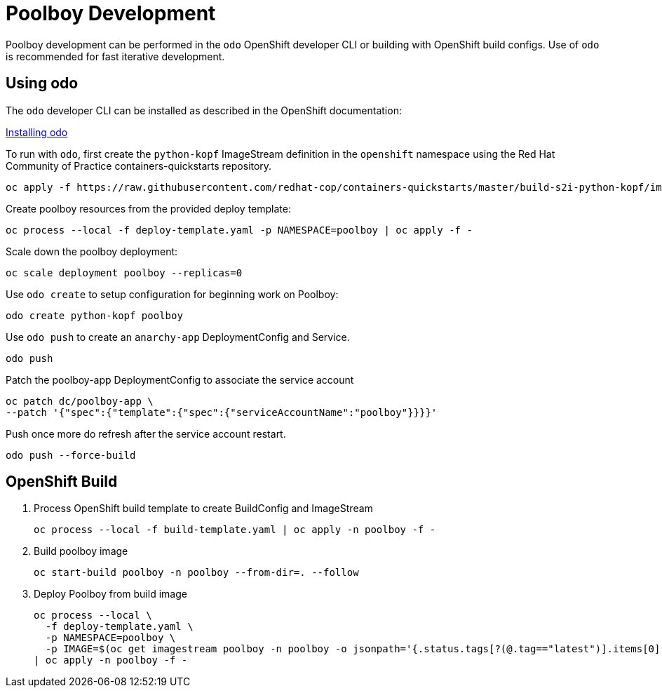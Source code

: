 # Poolboy Development

Poolboy development can be performed in the `odo` OpenShift developer CLI or building with OpenShift build configs.
Use of `odo` is recommended for fast iterative development.

## Using odo

The `odo` developer CLI can be installed as described in the OpenShift documentation:

https://docs.openshift.com/container-platform/latest/cli_reference/developer_cli_odo/installing-odo.html[Installing odo]

To run with `odo`, first create the `python-kopf` ImageStream definition in the `openshift` namespace using the Red Hat Community of Practice containers-quickstarts repository.

--------------------------------------------------------------------------------
oc apply -f https://raw.githubusercontent.com/redhat-cop/containers-quickstarts/master/build-s2i-python-kopf/imagestream.yaml
--------------------------------------------------------------------------------

Create poolboy resources from the provided deploy template:

--------------------------------------------------------------------------------
oc process --local -f deploy-template.yaml -p NAMESPACE=poolboy | oc apply -f -
--------------------------------------------------------------------------------

Scale down the poolboy deployment:

----------------------------------------
oc scale deployment poolboy --replicas=0
----------------------------------------

Use `odo create` to setup configuration for beginning work on Poolboy:

-----------------------------------------------------------------------------
odo create python-kopf poolboy
-----------------------------------------------------------------------------

Use `odo push` to create an `anarchy-app` DeploymentConfig and Service.

--------
odo push
--------

Patch the poolboy-app DeploymentConfig to associate the service account

-------------------------------------------------------------------------
oc patch dc/poolboy-app \
--patch '{"spec":{"template":{"spec":{"serviceAccountName":"poolboy"}}}}'
-------------------------------------------------------------------------

Push once more do refresh after the service account restart.

-----------------------------------------------------------------------------
odo push --force-build
-----------------------------------------------------------------------------

## OpenShift Build

. Process OpenShift build template to create BuildConfig and ImageStream
+
----
oc process --local -f build-template.yaml | oc apply -n poolboy -f -
----

. Build poolboy image
+
----
oc start-build poolboy -n poolboy --from-dir=. --follow
----

. Deploy Poolboy from build image
+
----
oc process --local \
  -f deploy-template.yaml \
  -p NAMESPACE=poolboy \
  -p IMAGE=$(oc get imagestream poolboy -n poolboy -o jsonpath='{.status.tags[?(@.tag=="latest")].items[0].dockerImageReference}') \
| oc apply -n poolboy -f -
----
